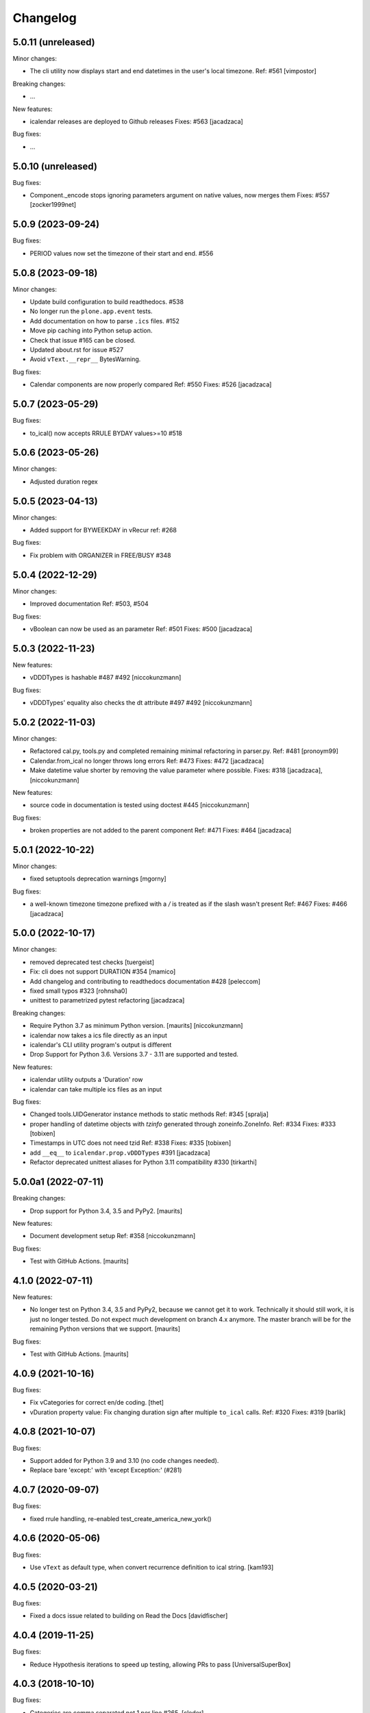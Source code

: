 Changelog
=========

5.0.11 (unreleased)
-------------------

Minor changes:

- The cli utility now displays start and end datetimes in the user's local timezone.
  Ref: #561
  [vimpostor]

Breaking changes:

- ...

New features:

- icalendar releases are deployed to Github releases
  Fixes: #563
  [jacadzaca]

Bug fixes:

- ...

5.0.10 (unreleased)
-------------------

Bug fixes:

- Component._encode stops ignoring parameters argument on native values, now merges them
  Fixes: #557
  [zocker1999net]

5.0.9 (2023-09-24)
------------------

Bug fixes:

- PERIOD values now set the timezone of their start and end. #556

5.0.8 (2023-09-18)
------------------

Minor changes:

- Update build configuration to build readthedocs. #538
- No longer run the ``plone.app.event`` tests.
- Add documentation on how to parse ``.ics`` files. #152
- Move pip caching into Python setup action.
- Check that issue #165 can be closed.
- Updated about.rst for issue #527
- Avoid ``vText.__repr__`` BytesWarning.

Bug fixes:

- Calendar components are now properly compared
  Ref: #550
  Fixes: #526
  [jacadzaca]

5.0.7 (2023-05-29)
------------------

Bug fixes:

- to_ical() now accepts RRULE BYDAY values>=10 #518


5.0.6 (2023-05-26)
------------------

Minor changes:

- Adjusted duration regex

5.0.5 (2023-04-13)
------------------

Minor changes:

- Added support for BYWEEKDAY in vRecur ref: #268 

Bug fixes:

- Fix problem with ORGANIZER in FREE/BUSY #348

5.0.4 (2022-12-29)
------------------

Minor changes:

- Improved documentation
  Ref: #503, #504 

Bug fixes:

- vBoolean can now be used as an parameter
  Ref: #501
  Fixes: #500
  [jacadzaca]


5.0.3 (2022-11-23)
------------------

New features:

- vDDDTypes is hashable #487 #492 [niccokunzmann]

Bug fixes:

- vDDDTypes' equality also checks the dt attribute #497 #492 [niccokunzmann]

5.0.2 (2022-11-03)
------------------

Minor changes:

- Refactored cal.py, tools.py and completed remaining minimal refactoring in parser.py. Ref: #481 [pronoym99]
- Calendar.from_ical no longer throws long errors
  Ref: #473
  Fixes: #472
  [jacadzaca]
- Make datetime value shorter by removing the value parameter where possible.
  Fixes: #318
  [jacadzaca], [niccokunzmann]

New features:

- source code in documentation is tested using doctest #445 [niccokunzmann]

Bug fixes:

- broken properties are not added to the parent component
  Ref: #471
  Fixes: #464
  [jacadzaca]

5.0.1 (2022-10-22)
------------------

Minor changes:

- fixed setuptools deprecation warnings [mgorny]

Bug fixes:

- a well-known timezone timezone prefixed with a `/` is treated as if the slash wasn't present
  Ref: #467
  Fixes: #466
  [jacadzaca]

5.0.0 (2022-10-17)
------------------

Minor changes:

- removed deprecated test checks [tuergeist]
- Fix: cli does not support DURATION #354 [mamico]
- Add changelog and contributing to readthedocs documentation #428 [peleccom]
- fixed small typos #323 [rohnsha0]
- unittest to parametrized pytest refactoring [jacadzaca]

Breaking changes:

- Require Python 3.7 as minimum Python version.  [maurits] [niccokunzmann]
- icalendar now takes a ics file directly as an input
- icalendar's CLI utility program's output is different
- Drop Support for Python 3.6. Versions 3.7 - 3.11 are supported and tested.

New features:

- icalendar utility outputs a 'Duration' row
- icalendar can take multiple ics files as an input

Bug fixes:

- Changed tools.UIDGenerator instance methods to static methods
  Ref: #345
  [spralja]
- proper handling of datetime objects with `tzinfo` generated through zoneinfo.ZoneInfo.
  Ref: #334
  Fixes: #333
  [tobixen]
- Timestamps in UTC does not need tzid
  Ref: #338
  Fixes: #335
  [tobixen]
-  add ``__eq__`` to ``icalendar.prop.vDDDTypes`` #391 [jacadzaca]
- Refactor deprecated unittest aliases for Python 3.11 compatibility #330 [tirkarthi]

5.0.0a1 (2022-07-11)
--------------------

Breaking changes:

- Drop support for Python 3.4, 3.5 and PyPy2.  [maurits]

New features:

- Document development setup
  Ref: #358
  [niccokunzmann]

Bug fixes:

- Test with GitHub Actions.  [maurits]

4.1.0 (2022-07-11)
------------------

New features:

- No longer test on Python 3.4, 3.5 and PyPy2, because we cannot get it to work.
  Technically it should still work, it is just no longer tested.
  Do not expect much development on branch 4.x anymore.
  The master branch will be for the remaining Python versions that we support.
  [maurits]

Bug fixes:

- Test with GitHub Actions.  [maurits]

4.0.9 (2021-10-16)
------------------

Bug fixes:

- Fix vCategories for correct en/de coding.
  [thet]

- vDuration property value: Fix changing duration sign after multiple ``to_ical`` calls.
  Ref: #320
  Fixes: #319
  [barlik]


4.0.8 (2021-10-07)
------------------

Bug fixes:

- Support added for Python 3.9 and 3.10 (no code changes needed).

- Replace bare 'except:' with 'except Exception:' (#281)


4.0.7 (2020-09-07)
------------------

Bug fixes:

- fixed rrule handling, re-enabled test_create_america_new_york()


4.0.6 (2020-05-06)
------------------

Bug fixes:

- Use ``vText`` as default type, when convert recurrence definition to ical string. [kam193]


4.0.5 (2020-03-21)
------------------

Bug fixes:

- Fixed a docs issue related to building on Read the Docs [davidfischer]

4.0.4 (2019-11-25)
------------------

Bug fixes:

- Reduce Hypothesis iterations to speed up testing, allowing PRs to pass
  [UniversalSuperBox]


4.0.3 (2018-10-10)
------------------

Bug fixes:

- Categories are comma separated not 1 per line #265. [cleder]
- mark test with mixed timezoneaware and naive datetimes as an expected failure. [cleder]


4.0.2 (2018-06-20)
------------------

Bug fixes:

- Update all pypi.python.org URLs to pypi.org
  [jon.dufresne]


4.0.1 (2018-02-11)
------------------

- Added rudimentary command line interface.
  [jfjlaros]

- Readme, setup and travis updates.
  [jdufresne, PabloCastellano]


4.0.0 (2017-11-08)
------------------

Breaking changes:

- Drop support for Python 2.6 and 3.3.


3.12 (2017-11-07)
-----------------

New features:

- Accept Windows timezone identifiers as valid. #242 [geier]

Bug fixes:

- Fix ResourceWarnings in setup.py when Python warnings are enabled. #244 [jdufresne]

- Fix invalid escape sequences in string and bytes literals. #245 [jdufresne]

- Include license file in the generated wheel package. #243 [jdufresne]

- Fix non-ASCII TZID and TZNAME parameter handling. #238 [clivest]

- Docs: update install instructions. #240 [Ekran]


3.11.7 (2017-08-27)
-------------------

New features:

- added vUTCOffset.ignore_exceptions to allow surpressing of failed TZOFFSET
  parsing (for now this ignores the check for offsets > 24h) [geier]


3.11.6 (2017-08-04)
-------------------

Bug fixes:

- Fix VTIMEZONEs including RDATEs #234.  [geier]


3.11.5 (2017-07-03)
-------------------

Bug fixes:

- added an assertion that VTIMEZONE sub-components' DTSTART must be of type
  DATETIME [geier]

- Fix handling of VTIMEZONEs with subcomponents with the same DTSTARTs and
  OFFSETs but which are of different types  [geier]


3.11.4 (2017-05-10)
-------------------

Bug fixes:

- Don't break on parameter values which contain equal signs, e.g. base64 encoded
  binary data [geier]

- Fix handling of VTIMEZONEs with subcomponents with the same DTSTARTs.
  [geier]


3.11.3 (2017-02-15)
-------------------

Bug fixes:

- Removed ``setuptools`` as a dependency as it was only required by setup.py
  and not by the package.

- Don't split content lines on the unicode ``LINE SEPARATOR`` character
  ``\u2028`` but only on ``CRLF`` or ``LF``.

3.11.2 (2017-01-12)
-------------------

Bug fixes:

- Run tests with python 3.5 and 3.6.
  [geier]

- Allow tests failing with pypy3 on travis.ci.
  [geier]


3.11.1 (2016-12-19)
-------------------

Bug fixes:

- Encode error message before adding it to the stack of collected error messages.


3.11 (2016-11-18)
-----------------

Fixes:

- Successfully test with pypy and pypy3.  [gforcada]

- Minor documentation update.  [tpltnt]


3.10 (2016-05-26)
-----------------

New:

- Updated components description to better comply with RFC 5545.
  Refs #183.
  [stlaz]

- Added PERIOD value type to date types.
  Also fixes incompatibilities described in #184.
  Refs #189.
  [stlaz]

Fixes:

- Fix testsuite for use with ``dateutil>=2.5``.
  Refs #195.
  [untitaker]

- Reintroduce cal.Component.is_broken that was removed with 3.9.2.
  Refs #185.
  [geier]


3.9.2 (2016-02-05)
------------------

New:

- Defined ``test_suite`` in setup.py.
  Now tests can be run via ``python setup.py test``.
  [geier]

Fixes:

- Fixed cal.Component.from_ical() representing an unknown component as one of the known.
  [stlaz]

- Fixed possible IndexError exception during parsing of an ical string.
  [stlaz]

- When doing a boolean test on ``icalendar.cal.Component``, always return ``True``.
  Before it was returning ``False`` due to CaselessDict, if it didn't contain any items.
  [stlaz]

- Fixed date-time being recognized as date or time during parsing.
  Added better error handling to parsing from ical strings.
  [stlaz]

- Added __version__ attribute to init.py.
  [TomTry]

- Documentation fixes.
  [TomTry]

- Pep 8, UTF 8 headers, dict/list calls to literals.
  [thet]


3.9.1 (2015-09-08)
------------------

- Fix ``vPeriod.__repr__``.
  [spacekpe]

- Improve foldline() performance. This improves the foldline performance,
  especially for large strings like base64-encoded inline attachements. In some
  cases (1MB string) from 7 Minutes to less than 20ms for ASCII data and 500ms
  for non-ASCII data. Ref: #163.
  [emfree]


3.9.0 (2015-03-24)
------------------

- Creating timezone objects from VTIMEZONE components.
  [geier]

- Make ``python-dateutil`` a dependency.
  [geier]

- Made RRULE tolerant of trailing semicolons.
  [sleeper]

- Documentation fixes.
  [t-8ch, thet]

3.8.4 (2014-11-01)
------------------

- Add missing BYWEEKNO to recurrence rules.
  [russkel]


3.8.3 (2014-08-26)
------------------

- PERCENT property in VTODO renamed to PERCENT-COMPLETE, according to RFC5545.
  [thomascube]


3.8.2 (2014-07-22)
------------------

- Exclude editor backup files from egg distributions. Fixes #144.
  [thet]


3.8.1 (2014-07-17)
------------------

- The representation of CaselessDicts in 3.8 changed the name attribute of
  Components and therefore broke the external API. This has been fixed.
  [untitaker]


3.8 (2014-07-17)
----------------

- Allow dots in property names (Needed for vCard compatibility). Refs #143.
  [untitaker]

- Change class representation for CaselessDict objects to always include the
  class name or the class' name attribute, if available. Also show
  subcomponents for Component objects.
  [thet]

- Don't use data_encode for CaselessDict class representation but use dict's
  __repr__ method.
  [t-8ch]

- Handle parameters with multiple values, which is needed for vCard 3.0.
  Refs #142.
  [t-8ch]


3.7 (2014-06-02)
----------------

- For components with ``ignore_exceptions`` set to ``True``, mark unparseable
  lines as broken instead rising a ``ValueError``. ``VEVENT`` components have
  ``ignore_exceptions`` set to ``True`` by default. Ref #131. Fixes #104.
  [jkiang13]

- Make ``python-dateutil`` a soft-dependency.
  [boltnev]

- Add optional ``sorted`` parameter to ``Component.to_ical``. Setting it to
  false allows the user to preserve the original property and parameter order.
  Ref #136. Fixes #133.
  [untitaker]

- Fix tests for latest ``pytz``. Don't set ``tzinfo`` directly on datetime
  objects, but use pytz's ``localize`` function. Ref #138.
  [untitaker, thet]

- Remove incorrect use of __all__. We don't encourage using ``from package
  import *`` imports. Fixes #129.
  [eric-wieser]


3.6.2 (2014-04-05)
------------------

- Pep8 and cleanup.
  [lasudry]

3.6.1 (2014-01-13)
------------------

- Open text files referenced by setup.py as utf-8, no matter what the locale
  settings are set to. Fixes #122.
  [sochotnicky]

- Add tox.ini to source tarball, which simplifies testing for in distributions.
  [sochotnicky]


3.6 (2014-01-06)
----------------

- Python3 (3.3+) + Python 2 (2.6+) support [geier]

- Made sure to_ical() always returns bytes [geier]

- Support adding lists to a component property, which value already was a list
  and remove the Component.set method, which was only used by the add method.
  [thet]

- Remove ability to add property parameters via a value's params attribute when
  adding via cal.add (that was only possible for custom value objects and makes
  up a strange API), but support a parameter attribute on cal.add's method
  signature to pass a dictionary with property parameter key/value pairs.
  Fixes #116.
  [thet]

- Backport some of Regebro's changes from his regebro-refactor branch.
  [thet]

- Raise explicit error on another malformed content line case.
  [hajdbo]

- Correctly parse datetime component property values with timezone information
  when parsed from ical strings.
  [untitaker]


3.5 (2013-07-03)
----------------

- Let to_unicode be more graceful for non-unicode strings, as like CMFPlone's
  safe_unicode does it.
  [thet]


3.4 (2013-04-24)
----------------

- Switch to unicode internally. This should fix all en/decoding errors.
  [thet]

- Support for non-ascii parameter values. Fixes #88.
  [warvariuc]

- Added functions to transform chars in string with '\\' + any of r'\,;:' chars
  into '%{:02X}' form to avoid splitting on chars escaped with '\\'.
  [warvariuc]

- Allow seconds in vUTCOffset properties. Fixes #55.
  [thet]

- Let ``Component.decode`` better handle vRecur and vDDDLists properties.
  Fixes #70.
  [thet]

- Don't let ``Component.add`` re-encode already encoded values. This simplifies
  the API, since there is no need explicitly pass ``encode=False``. Fixes #82.
  [thet]

- Rename tzinfo_from_dt to tzid_from_dt, which is what it does.
  [thet]

- More support for dateutil parsed tzinfo objects. Fixes #89.
  [leo-naeka]

- Remove python-dateutil version fix at all. Current python-dateutil has Py3
  and Py2 compatibility.
  [thet]

- Declare the required python-dateutil dependency in setup.py. Fixes #90.
  [kleink]

- Raise test coverage.
  [thet]

- Remove interfaces module, as it is unused.
  [thet]

- Remove ``test_doctests.py``, test suite already created properly in
  ``test_icalendar.py``.
  [rnix]

- Transformed doctests into unittests, Test fixes and cleanup.
  [warvariuc]


3.3 (2013-02-08)
----------------

- Drop support for Python < 2.6.
  [thet]

- Allow vGeo to be instantiated with list and not only tuples of geo
  coordinates. Fixes #83.
  [thet]

- Don't force to pass a list to vDDDLists and allow setting individual RDATE
  and EXDATE values without having to wrap them in a list.
  [thet]

- Fix encoding function to allow setting RDATE and EXDATE values and not to
  have bypass encoding with an icalendar property.
  [thet]

- Allow setting of timezone for vDDDLists and support timezone properties for
  RDATE and EXDATE component properties.
  [thet]

- Move setting of TZID properties to vDDDTypes, where it belongs to.
  [thet]

- Use @staticmethod decorator instead of wrapper function.
  [warvariuc, thet]

- Extend quoting of parameter values to all of those characters: ",;: â'".
  This fixes an outlook incompatibility with some characters. Fixes: #79,
  Fixes: #81.
  [warvariuc]

- Define VTIMETZONE subcomponents STANDARD and DAYLIGHT for RFC5545 compliance.
  [thet]


3.2 (2012-11-27)
----------------

- Documentation file layout restructuring.
  [thet]

- Fix time support. vTime events can be instantiated with a datetime.time
  object, and do not inherit from datetime.time itself.
  [rdunklau]

- Correctly handle tzinfo objects parsed with dateutil. Fixes #77.
  [warvariuc, thet]

- Text values are escaped correclty. Fixes #74.
  [warvariuc]

- Returned old folding algorithm, as the current implementation fails in some
  cases. Fixes #72, Fixes #73.
  [warvariuc]

- Supports to_ical() on date/time properties for dates prior to 1900.
  [cdevienne]


3.1 (2012-09-05)
----------------

- Make sure parameters to certain properties propagate to the ical output.
  [kanarip]

- Re-include doctests.
  [rnix]

- Ensure correct datatype at instance creation time in ``prop.vCalAddress``
  and ``prop.vText``.
  [rnix]

- Apply TZID parameter to datetimes parsed from RECURRENCE-ID
  [dbstovall]

- Localize datetimes for timezones to avoid DST transition errors.
  [dbstovall]

- Allow UTC-OFFSET property value data types in seconds, which follows RFC5545
  specification.
  [nikolaeff]

- Remove utctz and normalized_timezone methods to simplify the codebase. The
  methods were too tiny to be useful and just used at one place.
  [thet]

- When using Component.add() to add icalendar properties, force a value
  conversion to UTC for CREATED, DTSTART and LAST-MODIFIED. The RFC expects UTC
  for those properties.
  [thet]

- Removed last occurrences of old API (from_string).
  [Rembane]

- Add 'recursive' argument to property_items() to switch recursive listing.
  For example when parsing a text/calendar text including multiple components
  (e.g. a VCALENDAR with 5 VEVENTs), the previous situation required us to look
  over all properties in VEVENTs even if we just want the properties under the
  VCALENDAR component (VERSION, PRODID, CALSCALE, METHOD).
  [dmikurube]

- All unit tests fixed.
  [mikaelfrykholm]


3.0.1b2 (2012-03-01)
--------------------

- For all TZID parameters in DATE-TIME properties, use timezone identifiers
  (e.g. Europe/Vienna) instead of timezone names (e.g. CET), as required by
  RFC5545. Timezone names are used together with timezone identifiers in the
  Timezone components.
  [thet]

- Timezone parsing, issues and test fixes.
  [mikaelfrykholm, garbas, tgecho]

- Since we use pytz for timezones, also use UTC tzinfo object from the pytz
  library instead of own implementation.
  [thet]


3.0.1b1 (2012-02-24)
--------------------

- Update Release information.
  [thet]


3.0
---

- Add API for proper Timezone support. Allow creating ical DATE-TIME strings
  with timezone information from Python datetimes with pytz based timezone
  information and vice versa.
  [thet]

- Unify API to only use to_ical and from_ical and remove string casting as a
  requirement for Python 3 compatibility:
  New: to_ical.
  Old: ical, string, as_string and string casting via __str__ and str.
  New: from_ical.
  Old: from_string.
  [thet]


2.2 (2011-08-24)
----------------

- migration to https://github.com/collective/icalendar using svn2git preserving
  tags, branches and authors.
  [garbas]

- using tox for testing on python 2.4, 2.5, 2.6, 2.6.
  [garbas]

- fixed tests so they pass also under python 2.7.
  [garbas]

- running tests on https://jenkins.plone.org/job/icalendar (only 2.6 for now)
  with some other metrics (pylint, clonedigger, coverage).
  [garbas]

- review and merge changes from https://github.com/cozi/icalendar fork.
  [garbas]

- created sphinx documentation and started documenting development and goals.
  [garbas]

- hook out github repository to https://readthedocs.org service so sphinx
  documentation is generated on each commit (for master). Documentation can be
  visible on: https://icalendar.readthedocs.io/en/latest/
  [garbas]


2.1 (2009-12-14)
----------------

- Fix deprecation warnings about ``object.__init__`` taking no parameters.

- Set the VALUE parameter correctly for date values.

- Long binary data would be base64 encoded with newlines, which made the
  iCalendar files incorrect. (This still needs testing).

- Correctly handle content lines which include newlines.


2.0.1 (2008-07-11)
------------------

- Made the tests run under Python 2.5+

- Renamed the UTC class to Utc, so it would not clash with the UTC object,
  since that rendered the UTC object unpicklable.


2.0 (2008-07-11)
----------------

- EXDATE and RDATE now returns a vDDDLists object, which contains a list
  of vDDDTypes objects. This is do that EXDATE and RDATE can contain
  lists of dates, as per RFC.

  ***Note!***: This change is incompatible with earlier behavior, so if you
  handle EXDATE and RDATE you will need to update your code.

- When createing a vDuration of -5 hours (which in itself is nonsensical),
  the ical output of that was -P1DT19H, which is correct, but ugly. Now
  it's '-PT5H', which is prettier.


1.2 (2006-11-25)
----------------

- Fixed a string index out of range error in the new folding code.


1.1 (2006-11-23)
----------------

- Fixed a bug in caselessdicts popitem. (thanks to Michael Smith
  <msmith@fluendo.com>)

- The RFC 2445 was a bit unclear on how to handle line folding when it
  happened to be in the middle of a UTF-8 character. This has been clarified
  in the following discussion:
  http://lists.osafoundation.org/pipermail/ietf-calsify/2006-August/001126.html
  And this is now implemented in iCalendar. It will not fold in the middle of
  a UTF-8 character, but may fold in the middle of a UTF-8 composing character
  sequence.


1.0 (2006-08-03)
----------------

- make get_inline and set_inline support non ascii codes.

- Added support for creating a python egg distribution.


0.11 (2005-11-08)
-----------------

- Changed component .from_string to use types_factory instead of hardcoding
  entries to 'inline'

- Changed UTC tzinfo to a singleton so the same one is used everywhere

- Made the parser more strict by using regular expressions for key name,
  param name and quoted/unquoted safe char as per the RFC

- Added some tests from the schooltool icalendar parser for better coverage

- Be more forgiving on the regex for folding lines

- Allow for multiple top-level components on .from_string

- Fix vWeekdays, wasn't accepting relative param (eg: -3SA vs -SA)

- vDDDTypes didn't accept negative period (eg: -P30M)

- 'N' is also acceptable as newline on content lines, per RFC


0.10 (2005-04-28)
-----------------

- moved code to codespeak.net subversion.

- reorganized package structure so that source code is under 'src' directory.
  Non-package files remain in distribution root.

- redid doc/.py files as doc/.txt, using more modern doctest. Before they
  were .py files with big docstrings.

- added test.py testrunner, and tests/test_icalendar.py that picks up all
  doctests in source code and doc directory, and runs them, when typing::

    python2.3 test.py

- renamed iCalendar to lower case package name, lowercased, de-pluralized and
  shorted module names, which are mostly implementation detail.

- changed tests so they generate .ics files in a temp directory, not in the
  structure itself.
